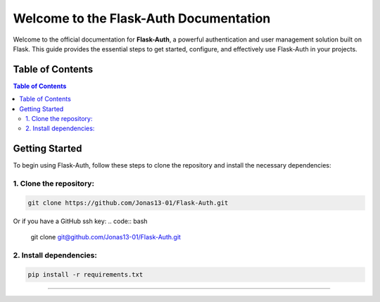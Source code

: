 Welcome to the Flask-Auth Documentation
=======================================

Welcome to the official documentation for **Flask-Auth**, a powerful
authentication and user management solution built on Flask. This guide
provides the essential steps to get started, configure, and effectively
use Flask-Auth in your projects.

Table of Contents
-----------------

.. contents:: Table of Contents

Getting Started
---------------

To begin using Flask-Auth, follow these steps to clone the repository
and install the necessary dependencies:

1. Clone the repository:
~~~~~~~~~~~~~~~~~~~~~~~~

.. code:: bash

   git clone https://github.com/Jonas13-01/Flask-Auth.git

Or if you have a GitHub ssh key:
.. code:: bash

   git clone git@github.com/Jonas13-01/Flask-Auth.git

2. Install dependencies:
~~~~~~~~~~~~~~~~~~~~~~~~

.. code:: bash

   pip install -r requirements.txt

--------------
